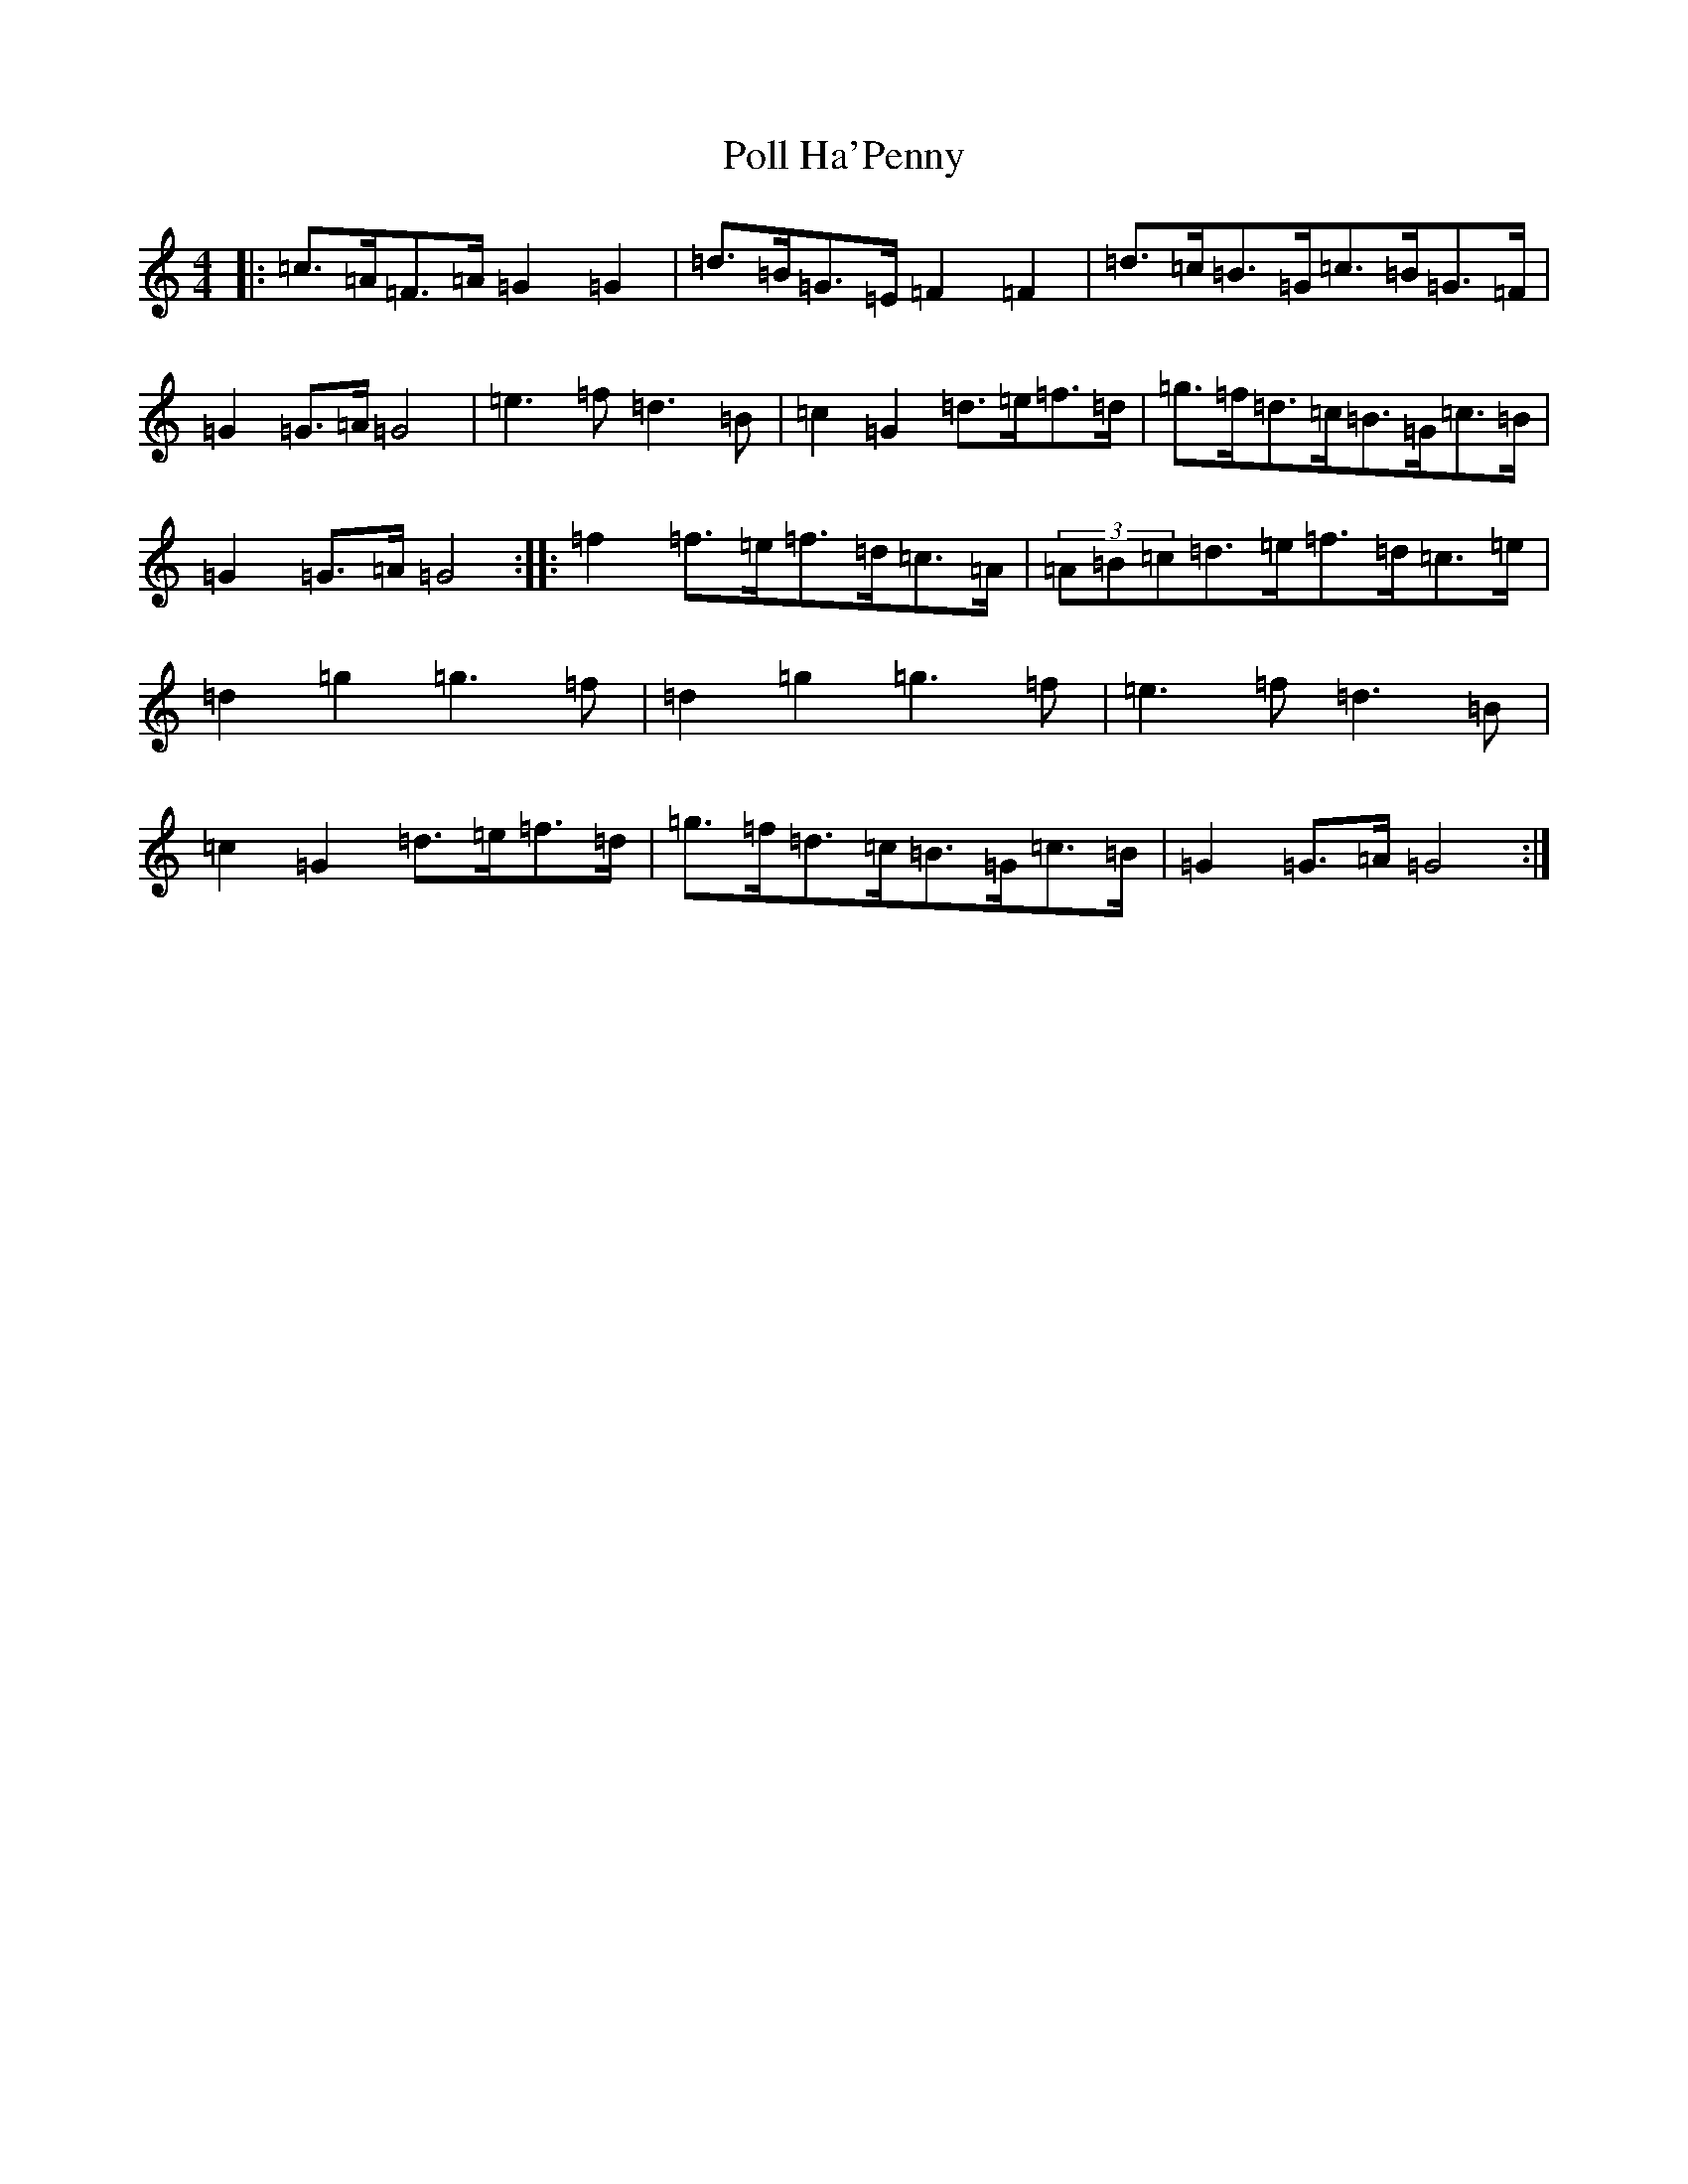 X: 17257
T: Poll Ha'Penny
S: https://thesession.org/tunes/841#setting14005
Z: D Major
R: hornpipe
M:4/4
L:1/8
K: C Major
|:=c>=A=F>=A=G2=G2|=d>=B=G>=E=F2=F2|=d>=c=B>=G=c>=B=G>=F|=G2=G>=A=G4|=e3=f=d3=B|=c2=G2=d>=e=f>=d|=g>=f=d>=c=B>=G=c>=B|=G2=G>=A=G4:||:=f2=f>=e=f>=d=c>=A|(3=A=B=c=d>=e=f>=d=c>=e|=d2=g2=g3=f|=d2=g2=g3=f|=e3=f=d3=B|=c2=G2=d>=e=f>=d|=g>=f=d>=c=B>=G=c>=B|=G2=G>=A=G4:|